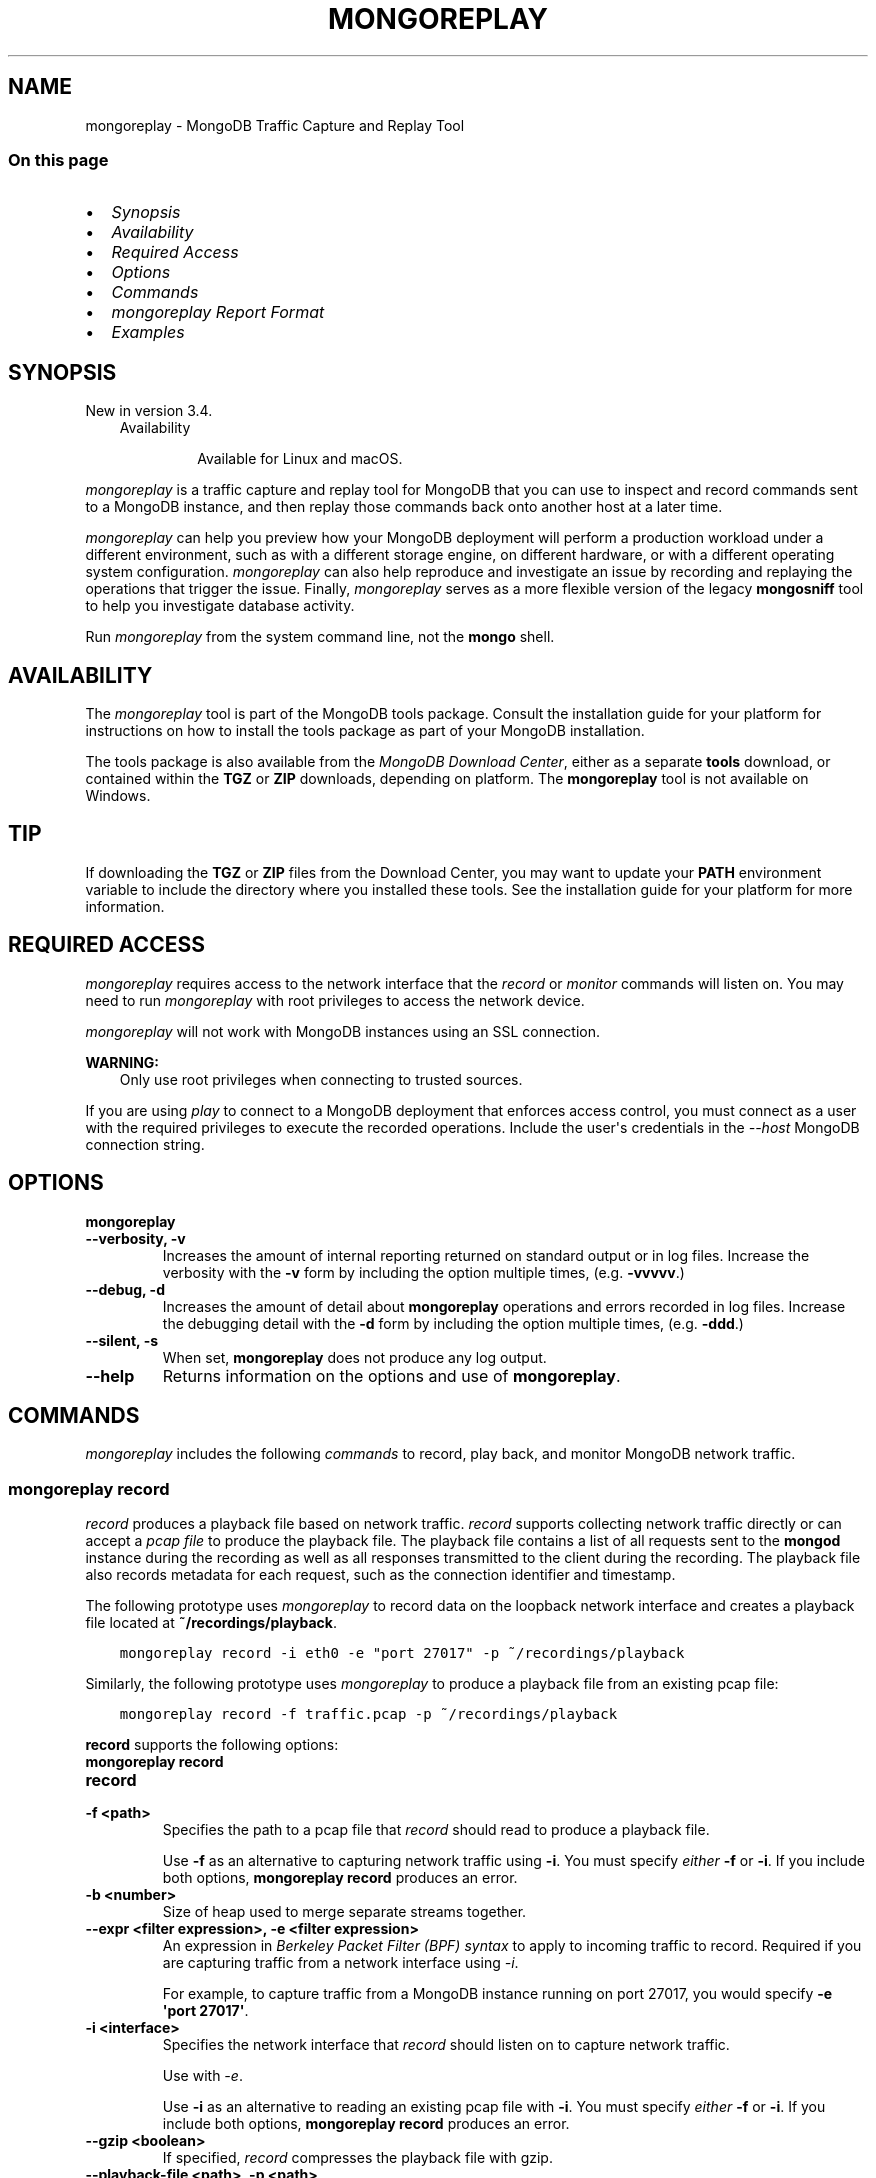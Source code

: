 .\" Man page generated from reStructuredText.
.
.TH "MONGOREPLAY" "1" "Oct 29, 2019" "4.2" "mongodb-manual"
.SH NAME
mongoreplay \- MongoDB Traffic Capture and Replay Tool
.
.nr rst2man-indent-level 0
.
.de1 rstReportMargin
\\$1 \\n[an-margin]
level \\n[rst2man-indent-level]
level margin: \\n[rst2man-indent\\n[rst2man-indent-level]]
-
\\n[rst2man-indent0]
\\n[rst2man-indent1]
\\n[rst2man-indent2]
..
.de1 INDENT
.\" .rstReportMargin pre:
. RS \\$1
. nr rst2man-indent\\n[rst2man-indent-level] \\n[an-margin]
. nr rst2man-indent-level +1
.\" .rstReportMargin post:
..
.de UNINDENT
. RE
.\" indent \\n[an-margin]
.\" old: \\n[rst2man-indent\\n[rst2man-indent-level]]
.nr rst2man-indent-level -1
.\" new: \\n[rst2man-indent\\n[rst2man-indent-level]]
.in \\n[rst2man-indent\\n[rst2man-indent-level]]u
..
.SS On this page
.INDENT 0.0
.IP \(bu 2
\fI\%Synopsis\fP
.IP \(bu 2
\fI\%Availability\fP
.IP \(bu 2
\fI\%Required Access\fP
.IP \(bu 2
\fI\%Options\fP
.IP \(bu 2
\fI\%Commands\fP
.IP \(bu 2
\fI\%mongoreplay Report Format\fP
.IP \(bu 2
\fI\%Examples\fP
.UNINDENT
.SH SYNOPSIS
.sp
New in version 3.4.

.INDENT 0.0
.INDENT 3.5
.IP "Availability"
.sp
Available for Linux and macOS.
.UNINDENT
.UNINDENT
.sp
\fI\%mongoreplay\fP is a traffic capture and replay tool for MongoDB
that you can use to inspect and record commands sent to a MongoDB
instance, and then replay those commands back onto another host at a
later time.
.sp
\fI\%mongoreplay\fP can help you preview how your MongoDB deployment
will perform a production workload under a different environment,
such as with a different storage engine, on different hardware, or
with a different operating system configuration.
\fI\%mongoreplay\fP can also help reproduce and investigate an issue by
recording and replaying the operations that trigger the issue.
Finally, \fI\%mongoreplay\fP serves as a more flexible version of
the legacy \fBmongosniff\fP tool to help you investigate database activity.
.sp
Run \fI\%mongoreplay\fP from the system command line, not the \fBmongo\fP shell.
.SH AVAILABILITY
.sp
The \fI\%mongoreplay\fP tool is part of the MongoDB tools package. Consult the
installation guide for your platform for
instructions on how to install the tools package as part of your
MongoDB installation.
.sp
The tools package is also available from the
\fI\%MongoDB Download Center\fP,
either as a separate \fBtools\fP download, or contained within the
\fBTGZ\fP or \fBZIP\fP downloads, depending on platform. The \fBmongoreplay\fP tool is not available on Windows.
.INDENT 0.0
.INDENT 3.5
.SH TIP
.sp
If downloading the \fBTGZ\fP or \fBZIP\fP files from the Download
Center, you may want to update your \fBPATH\fP environment
variable to include the directory where you installed these tools.
See the installation guide
for your platform for more information.
.UNINDENT
.UNINDENT
.SH REQUIRED ACCESS
.sp
\fI\%mongoreplay\fP requires access to the network interface that
the \fI\%record\fP or \fI\%monitor\fP commands will
listen on. You may need to run \fI\%mongoreplay\fP with root privileges
to access the network device.
.sp
\fI\%mongoreplay\fP will not work with MongoDB instances using an SSL connection.
.sp
\fBWARNING:\fP
.INDENT 0.0
.INDENT 3.5
Only use root privileges when connecting to trusted sources.
.UNINDENT
.UNINDENT
.sp
If you are using \fI\%play\fP to connect to a MongoDB deployment
that enforces access control, you must
connect as a user with the required privileges to execute the
recorded operations. Include the user\(aqs credentials in the
\fI\%\-\-host\fP MongoDB connection string.
.SH OPTIONS
.INDENT 0.0
.TP
.B mongoreplay
.UNINDENT
.INDENT 0.0
.TP
.B \-\-verbosity, \-v
Increases the amount of internal reporting returned on standard output
or in log files. Increase the verbosity with the \fB\-v\fP form by
including the option multiple times, (e.g. \fB\-vvvvv\fP\&.)
.UNINDENT
.INDENT 0.0
.TP
.B \-\-debug, \-d
Increases the amount of detail about \fBmongoreplay\fP operations
and errors recorded
in log files. Increase the debugging detail with the \fB\-d\fP form by
including the option multiple times, (e.g. \fB\-ddd\fP\&.)
.UNINDENT
.INDENT 0.0
.TP
.B \-\-silent, \-s
When set, \fBmongoreplay\fP does not produce any log output.
.UNINDENT
.INDENT 0.0
.TP
.B \-\-help
Returns information on the options and use of \fBmongoreplay\fP\&.
.UNINDENT
.SH COMMANDS
.sp
\fI\%mongoreplay\fP includes the following \fIcommands\fP to record,
play back, and monitor MongoDB network traffic.
.SS \fBmongoreplay record\fP
.sp
\fI\%record\fP produces a playback file based on
network traffic. \fI\%record\fP supports collecting network
traffic directly or can
accept a \fI\%pcap file\fP
to produce the playback file.
The playback file contains a list of all requests sent to the
\fBmongod\fP instance during the recording as well as all
responses transmitted to the client during the recording. The playback
file also records metadata for each request, such as the connection
identifier and timestamp.
.sp
The following prototype uses \fI\%mongoreplay\fP to record data
on the loopback network interface and creates a playback file
located at \fB~/recordings/playback\fP\&.
.INDENT 0.0
.INDENT 3.5
.sp
.nf
.ft C
mongoreplay record \-i eth0 \-e "port 27017" \-p ~/recordings/playback
.ft P
.fi
.UNINDENT
.UNINDENT
.sp
Similarly, the following prototype uses \fI\%mongoreplay\fP
to produce a playback file from an existing pcap file:
.INDENT 0.0
.INDENT 3.5
.sp
.nf
.ft C
mongoreplay record \-f traffic.pcap \-p ~/recordings/playback
.ft P
.fi
.UNINDENT
.UNINDENT
.sp
\fBrecord\fP supports the following options:
.INDENT 0.0
.TP
.B mongoreplay record
.UNINDENT
.INDENT 0.0
.TP
.B record
.UNINDENT
.INDENT 0.0
.TP
.B \-f <path>
Specifies the path to a pcap file that \fI\%record\fP should read to
produce a playback file.
.sp
Use \fB\-f\fP as an alternative to capturing network traffic using
\fB\-i\fP\&. You must specify \fIeither\fP \fB\-f\fP or \fB\-i\fP\&. If you include
both options, \fBmongoreplay record\fP produces an error.
.UNINDENT
.INDENT 0.0
.TP
.B \-b <number>
Size of heap used to merge separate streams together.
.UNINDENT
.INDENT 0.0
.TP
.B \-\-expr <filter expression>, \-e <filter expression>
An expression in \fI\%Berkeley Packet Filter (BPF) syntax\fP to apply to incoming traffic to
record. Required if you are capturing traffic from a network interface using
\fI\%\-i\fP\&.
.sp
For example, to capture traffic from a MongoDB instance running on
port 27017, you would specify \fB\-e \(aqport 27017\(aq\fP\&.
.UNINDENT
.INDENT 0.0
.TP
.B \-i <interface>
Specifies the network interface that \fI\%record\fP should listen on to
capture network traffic.
.sp
Use with \fI\%\-e\fP\&.
.sp
Use \fB\-i\fP as an alternative to reading an existing pcap file with
\fB\-i\fP\&. You must specify \fIeither\fP \fB\-f\fP or \fB\-i\fP\&. If you include
both options, \fBmongoreplay record\fP produces an error.
.UNINDENT
.INDENT 0.0
.TP
.B \-\-gzip <boolean>
If specified, \fI\%record\fP compresses the playback file with gzip.
.UNINDENT
.INDENT 0.0
.TP
.B \-\-playback\-file <path>, \-p <path>
Specifies the path to which to write the playback file.
.sp
The produced playback file is a BSON file.
.UNINDENT
.INDENT 0.0
.INDENT 3.5
.SS See
.sp
\fI\%Use record\fP for examples of using
\fI\%mongoreplay\fP with the \fBrecord\fP command.
.UNINDENT
.UNINDENT
.SS \fBmongoreplay play\fP
.sp
\fBNOTE:\fP
.INDENT 0.0
.INDENT 3.5
Starting in MongoDB 4.0, \fI\%mongoreplay play\fP supports a new
\fBMONGOREPLAY_HOST\fP environment variable that specifies the
MongoDB connection string. The new environment
vairable can be used instead of the command\-line \fI\%\-\-host\fP option.
.UNINDENT
.UNINDENT
.INDENT 0.0
.TP
.B play
\fI\%play\fP replays a playback file created with
\fI\%record\fP against a \fBmongod\fP instance.
.UNINDENT
.sp
For example, the following uses \fI\%mongoreplay play\fP to replay the
\fB~/recordings/playback\fP playback file to the \fBmongod\fP instance running on
\fB192.168.0.4:27018\fP:
.INDENT 0.0
.IP \(bu 2
Using the \fI\%\-\-host\fP option:
.INDENT 2.0
.INDENT 3.5
.sp
.nf
.ft C
mongoreplay play \-p ~/recordings/playback \-\-report ~/reports/replay_stats.json \-\-host mongodb://192.168.0.4:27018
.ft P
.fi
.UNINDENT
.UNINDENT
.IP \(bu 2
Using the \fBMONGOREPLAY_HOST\fP environment variable (Available starting in MongoDB 4.0):
.INDENT 2.0
.INDENT 3.5
.sp
.nf
.ft C
export MONGOREPLAY_HOST="mongodb://192.168.0.4:27018"
mongoreplay play \-p ~/recordings/playback \-\-report ~/reports/replay_stats.json
.ft P
.fi
.UNINDENT
.UNINDENT
.UNINDENT
.SS \fBplay\fP Options
.sp
\fBplay\fP supports the following options:
.INDENT 0.0
.TP
.B mongoreplay play
.UNINDENT
.INDENT 0.0
.TP
.B \-\-collect <json|format|none>
\fIDefault\fP: format
.sp
Specifies the output format for the collected statistics.
.INDENT 7.0
.IP \(bu 2
\fBjson\fP: outputs stat information as json
.IP \(bu 2
\fBformat\fP: uses the formatting specified in the \fB\-\-format\fP option
to produce the output file.
.IP \(bu 2
\fBnone\fP: does not provide any output
.UNINDENT
.UNINDENT
.INDENT 0.0
.TP
.B \-\-report <path>
Specifies the path to which to write an execution report.
Use \fI\%\-\-collect\fP to specify the output format for the report.
.sp
If you do not specify \fB\-\-report\fP, \fI\%play\fP writes to STDOUT.
.UNINDENT
.INDENT 0.0
.TP
.B \-\-no\-truncate
If specified, disables truncation of large reply payload data in the
\fI\%play\fP log output.
.UNINDENT
.INDENT 0.0
.TP
.B \-\-format
\fIDefault\fP: \fB%F{blue}%t%f %F{cyan}(Connection: %o:%i)%f %F{yellow}%l%f
%F{red}%T %c%f %F{white}%n%f
%F{green}%Q{Request:}%f%q%F{green}%R{Response:}%f%r)\fP
.sp
Specifies the format for terminal output.
You can specify arguments immediately after the format \(aqverbs\(aq by wrapping
them in curly braces, as in \fB%Q{<arg>}\fP\&.
.sp
If you specify \fI\%\-\-format\fP, also specify \fBformat\fP as the value for the
\fI\%\-\-collect\fP option.
.sp
\fI\%\-\-format\fP supports the following verbs:
.INDENT 7.0
.IP \(bu 2
\fB%n\fP: namespace
.IP \(bu 2
\fB%l\fP: latency
.IP \(bu 2
\fB%t\fP: time. You may optionally specify the date layout using the
Go Programming Language\(aqs \fI\%time formatting\fP\&. Go
uses \fBMon Jan 2 15:04:05 MST 2006\fP as its reference time. You
must specify the time format using the reference time. Thus, if you
wanted to print the date in format \fByyyy\-mm\-dd hh:mm\fP, you would
specify \fB%t{2006\-01\-02 15:04}\fP\&. Refer to the Go \fI\%time formatting\fP
documentation for more information.
.IP \(bu 2
\fB%T\fP: op time
.IP \(bu 2
\fB%c\fP: command
.IP \(bu 2
\fB%o\fP: number of connections
.IP \(bu 2
\fB%i\fP: request ID
.IP \(bu 2
\fB%q\fP: request. You may optinally specified a dot\-delimited field
within the JSON structure, as in, \fB%q{command_args.documents}\fP\&.
.IP \(bu 2
\fB%r\fP: response. You may optinally specified a dot\-delimited field
within the JSON structure, as in, \fB%q{command_args.documents}\fP\&.
.IP \(bu 2
\fB%Q{<arg>}\fP: display \fB<arg>\fP on presence of request data
.IP \(bu 2
\fB%R{<arg>}\fP: display \fB<arg>\fP on presence of response data
.UNINDENT
.sp
In addition, \fI\%\-\-format\fP supports the following start/end ANSI escape sequences:
.INDENT 7.0
.IP \(bu 2
\fB%B\fP/\fB%b\fP: bold
.IP \(bu 2
\fB%U\fP/\fB%u\fP: underline
.IP \(bu 2
\fB%S\fP/\fB%s\fP: standout
.IP \(bu 2
\fB%F\fP/\fB%f\fP: text color (required arg \-\- word or number, 8\-color)
.IP \(bu 2
\fB%K\fP/\fB%k\fP: background color (required arg \-\- same as %F/%f)
.UNINDENT
.UNINDENT
.INDENT 0.0
.TP
.B \-\-no\-colors
When set, removes colors from the \fI\%default format\fP\&.
.UNINDENT
.INDENT 0.0
.TP
.B \-\-playback\-file <path>, \-p <path>
Specifies the path from which to read the playback file.
.sp
If the playback file was created using the \fI\%\-\-gzip\fP option, you must also specify \fB\-\-gzip\fP
when running \fI\%play\fP\&.
.UNINDENT
.INDENT 0.0
.TP
.B \-\-speed number
\fIDefault\fP: 1.0
.sp
Specifies a multiplier to adjust playback speed. \fB\-\-speed 1.0\fP
processes the playback file in real time; \fB\-\-speed 0.5\fP at half
speed; \fB\-\-speed 3.0\fP at triple speed.
.sp
The specified speed is a \fItarget\fP speed. If \fBmongoreplay play\fP encounters
a bottleneck, playback may be slower than the specified multiplier.
.UNINDENT
.INDENT 0.0
.TP
.B \-\-host <uri connection string>
\fIDefault\fP: mongodb://localhost:27017
.sp
Specifies a MongoDB connection string
for the MongoDB deployment to which to
play back the captured network traffic.
.sp
By default, \fI\%play\fP
attempts to connect to a \fBmongod\fP instance running on the localhost on
port number \fB27017\fP\&.
.sp
\fBNOTE:\fP
.INDENT 7.0
.INDENT 3.5
Starting in MongoDB 4.0, \fI\%mongoreplay play\fP supports a new
\fBMONGOREPLAY_HOST\fP environment variable that specifies the
connection string for the MongoDB deployment. The new environment
vairable can be used instead of the command\-line \fI\%\-\-host\fP option.
.sp
If \fI\%\-\-host\fP command\-line option is
specified, the \fI\%\-\-host\fP value overrides
the environment variable.
.UNINDENT
.UNINDENT
.UNINDENT
.INDENT 0.0
.TP
.B \-\-repeat number
\fIDefault\fP: 1
.sp
Specifies the number of times to play the playback file.
.UNINDENT
.INDENT 0.0
.TP
.B \-\-queueTime number
\fIDefault\fP: 15
.sp
Specifies the maximum time, in seconds, to queue operations in advance
of transmitting them.
.UNINDENT
.INDENT 0.0
.TP
.B \-\-no\-preprocess
When set, \fI\%play\fP does not preprocess the input file to pre\-map
data such as MongoDB cursor IDs.
.UNINDENT
.INDENT 0.0
.TP
.B \-\-gzip <boolean>
If specified, \fI\%play\fP decompresses the playback file with gzip.
.UNINDENT
.INDENT 0.0
.INDENT 3.5
.SS See
.sp
\fI\%Use play\fP for examples of using
\fI\%mongoreplay\fP with the \fI\%play\fP command.
.UNINDENT
.UNINDENT
.SS \fBmongoreplay monitor\fP
.sp
\fI\%monitor\fP inspects live or pre\-recorded
MongoDB network traffic.
.sp
The following prototype uses \fI\%mongoreplay\fP to produce a
JSON report based on the \fBplayback.bson\fP playback file in the \fB~/recordings\fP directory:
.INDENT 0.0
.INDENT 3.5
.sp
.nf
.ft C
mongoreplay monitor \-\-collect json \-\-report ~/reports/monitor\-report.json \-p ~/recordings/playback.bson
.ft P
.fi
.UNINDENT
.UNINDENT
.sp
\fBmonitor\fP supports the following options:
.INDENT 0.0
.TP
.B mongoreplay monitor
.UNINDENT
.INDENT 0.0
.TP
.B monitor
.UNINDENT
.INDENT 0.0
.TP
.B \-\-collect <json|format|none>
\fIDefault\fP: format
.sp
Specifies the output format for the collected statistics.
.INDENT 7.0
.IP \(bu 2
\fBjson\fP: outputs stat information as json
.IP \(bu 2
\fBformat\fP: uses the formatting specified in the \fB\-\-format\fP option
to produce the output file.
.IP \(bu 2
\fBnone\fP: does not provide any output
.UNINDENT
.UNINDENT
.INDENT 0.0
.TP
.B \-\-report <path>
Specifies the path to which to write an execution report.
Use \fI\%\-\-collect\fP to specify the output format for the report.
.sp
If you do not specify \fB\-\-report\fP, \fI\%monitor\fP writes to STDOUT.
.UNINDENT
.INDENT 0.0
.TP
.B \-\-no\-truncate
If specified, disables truncation of large reply payload data in the
\fI\%monitor\fP log output.
.UNINDENT
.INDENT 0.0
.TP
.B \-\-format
\fIDefault\fP: \fB%F{blue}%t%f %F{cyan}(Connection: %o:%i)%f %F{yellow}%l%f
%F{red}%T %c%f %F{white}%n%f
%F{green}%Q{Request:}%f%q%F{green}%R{Response:}%f%r)\fP
.sp
Specifies the format for terminal output.
You can specify arguments immediately after the format \(aqverbs\(aq by wrapping
them in curly braces, as in \fB%Q{<arg>}\fP\&.
.sp
If you specify \fI\%\-\-format\fP, also specify \fBformat\fP as the value for the
\fI\%\-\-collect\fP option.
.sp
\fI\%\-\-format\fP supports the following verbs:
.INDENT 7.0
.IP \(bu 2
\fB%n\fP: namespace
.IP \(bu 2
\fB%l\fP: latency
.IP \(bu 2
\fB%t\fP: time. You may optionally specify the date layout using the
Go Programming Language\(aqs \fI\%time formatting\fP\&. Go
uses \fBMon Jan 2 15:04:05 MST 2006\fP as its reference time. You
must specify the time format using the reference time. Thus, if you
wanted to print the date in format \fByyyy\-mm\-dd hh:mm\fP, you would
specify \fB%t{2006\-01\-02 15:04}\fP\&. Refer to the Go \fI\%time formatting\fP
documentation for more information.
.IP \(bu 2
\fB%T\fP: op time
.IP \(bu 2
\fB%c\fP: command
.IP \(bu 2
\fB%o\fP: number of connections
.IP \(bu 2
\fB%i\fP: request ID
.IP \(bu 2
\fB%q\fP: request. You may optinally specified a dot\-delimited field
within the JSON structure, as in, \fB%q{command_args.documents}\fP\&.
.IP \(bu 2
\fB%r\fP: response. You may optinally specified a dot\-delimited field
within the JSON structure, as in, \fB%q{command_args.documents}\fP\&.
.IP \(bu 2
\fB%Q{<arg>}\fP: display \fB<arg>\fP on presence of request data
.IP \(bu 2
\fB%R{<arg>}\fP: display \fB<arg>\fP on presence of response data
.UNINDENT
.sp
In addition, \fI\%\-\-format\fP supports the following start/end ANSI escape sequences:
.INDENT 7.0
.IP \(bu 2
\fB%B\fP/\fB%b\fP: bold
.IP \(bu 2
\fB%U\fP/\fB%u\fP: underline
.IP \(bu 2
\fB%S\fP/\fB%s\fP: standout
.IP \(bu 2
\fB%F\fP/\fB%f\fP: text color (required arg \-\- word or number, 8\-color)
.IP \(bu 2
\fB%K\fP/\fB%k\fP: background color (required arg \-\- same as %F/%f)
.UNINDENT
.UNINDENT
.INDENT 0.0
.TP
.B \-\-no\-colors
When set, removes colors from the \fI\%default format\fP\&.
.UNINDENT
.INDENT 0.0
.TP
.B \-f <path>
Specifies the path to a pcap file that \fI\%monitor\fP should read to
produce a playback file.
.sp
Use \fB\-f\fP as an alternative to capturing network traffic using
\fB\-i\fP\&. You must specify \fIeither\fP \fB\-f\fP or \fB\-i\fP\&. If you include
both options, \fBmongoreplay monitor\fP produces an error.
.UNINDENT
.INDENT 0.0
.TP
.B \-b <number>
Size of heap used to merge separate streams together.
.UNINDENT
.INDENT 0.0
.TP
.B \-\-expr <filter expression>, \-e <filter expression>
An expression in \fI\%Berkeley Packet Filter (BPF) syntax\fP to apply to incoming traffic to
record. Required if you are capturing traffic from a network interface using
\fI\%\-i\fP\&.
.sp
For example, to capture traffic from a MongoDB instance running on
port 27017, you would specify \fB\-e \(aqport 27017\(aq\fP\&.
.UNINDENT
.INDENT 0.0
.TP
.B \-i <interface>
Specifies the network interface that \fI\%monitor\fP should listen on to
capture network traffic.
.sp
Use with \fI\%\-e\fP\&.
.sp
Use \fB\-i\fP as an alternative to reading an existing pcap file with
\fB\-i\fP\&. You must specify \fIeither\fP \fB\-f\fP or \fB\-i\fP\&. If you include
both options, \fBmongoreplay monitor\fP produces an error.
.UNINDENT
.INDENT 0.0
.TP
.B \-\-paired
When specified, \fI\%monitor\fP outputs one line for each request/reply pair record.
.UNINDENT
.INDENT 0.0
.TP
.B \-\-gzip <boolean>
If specified, \fI\%monitor\fP decompresses the playback file with gzip.
.UNINDENT
.INDENT 0.0
.TP
.B \-\-playback\-file <path>, \-p <path>
Specifies the path from which to read the playback file.
.UNINDENT
.INDENT 0.0
.INDENT 3.5
.SS See
.sp
\fI\%Use monitor\fP for examples of using
\fI\%mongoreplay\fP with the \fI\%monitor\fP command.
.UNINDENT
.UNINDENT
.SH MONGOREPLAY REPORT FORMAT
.sp
\fI\%monitor\fP and \fI\%play\fP can produce
reports based on a playback file when run with the \fB\-\-report\fP option.
.SS Sample Record
.sp
The following is an example record from a JSON\-formatted
\fI\%monitor\fP report:
.INDENT 0.0
.INDENT 3.5
.sp
.nf
.ft C
{
   "order" : 21,
   "op" : "op_msg",
   "command" : "aggregate",
   "ns" : "test",
   "request_data" : {
      "sections" : [
         {
            "payload" : {
               "$db" : "test",
               "aggregate" : "foo",
               "cursor" : {},
               "lsid" : {
                  "id" : {
                     "$binary" : "eBZNIaAbRTiAoWkaNZ0T8Q==",
                     "$type" : "04"
                  }
               },
               "pipeline" : [
                  { "$match" : { "borough" : "Queens" } },
                  { "$group" : { "_id" : "$cuisine", "count" : { "$sum": 1 } } }
               ]
            },
            "payloadType" : 0
         }
      ]
   },
   "connection_num" : 0,
   "seen" : "2018\-11\-15T14:07:07.136794\-05:00",
   "request_id" : 25
}
.ft P
.fi
.UNINDENT
.UNINDENT
.SS Fields
.sp
\fI\%mongoreplay\fP reports can include the following fields:
.INDENT 0.0
.TP
.B order
A monotonically increasing key indicating the order in which the
operations were recorded and played back. This can be used to
reconstruct the ordering of the series of operations executed on a
connection, since the order in which they appear in the report file
may not match the playback order.
.UNINDENT
.INDENT 0.0
.TP
.B op
The type of operation represented by the request: i.e. "query",
"insert", "command", "getmore".
.UNINDENT
.INDENT 0.0
.TP
.B command
The name of the database command performed, such as \fBisMaster\fP or
\fBgetLastError\fP\&. This field is left blank for operations that are not
commands, such as queries and inserts.
.UNINDENT
.INDENT 0.0
.TP
.B ns
The namespace on which the request was executed.
.UNINDENT
.INDENT 0.0
.TP
.B request_data
The payload of the operation.
.INDENT 7.0
.IP \(bu 2
Query operations: \fBrequest_data\fP contains the actual
query that was issued.
.IP \(bu 2
Insert operations: \fBrequest_data\fP contains the documents
being inserted.
.IP \(bu 2
Update operations: \fBrequest_data\fP contains the query
selector and the update modifier.
.UNINDENT
.UNINDENT
.INDENT 0.0
.TP
.B reply_data
The payload of the reply to the request.
.UNINDENT
.INDENT 0.0
.TP
.B nreturned
The number of documents returned as a result of the operation.
.UNINDENT
.INDENT 0.0
.TP
.B played_at
The time at which the \fI\%play\fP command executed
the operation.
.UNINDENT
.INDENT 0.0
.TP
.B play_at
The time at which the operation was supposed to be executed by
the \fI\%play\fP command.
.UNINDENT
.INDENT 0.0
.TP
.B playbacklag_us
The difference in microseconds in time between \fBplayed_at\fP
and \fBplay_at\fP\&. Higher values generally indicate that the
target server is not able to keep up with the rate at which requests
need to be executed according to the playback file.
.UNINDENT
.INDENT 0.0
.TP
.B connection_num
A key that identifies the connection on which the request was
executed. All requests/replies that executed on the same connection
have the same value for \fBconnection_num\fP\&.
.sp
The \fBconnection_num\fP value
does \fInot\fP match the connection ID logged on the server side.
.UNINDENT
.INDENT 0.0
.TP
.B latency_us
The time difference in microseconds between when the request was
sent by the client and when a response from the server was received.
.UNINDENT
.INDENT 0.0
.TP
.B errors
Lists any errors returned from the server.
.UNINDENT
.INDENT 0.0
.TP
.B msg
Lists the error message returned from the server.
.UNINDENT
.INDENT 0.0
.TP
.B seen
The time at which the operation was originally captured.
.UNINDENT
.INDENT 0.0
.TP
.B request_id
The ID of the MongoDB operation. The \fBrequest_id\fP for a request
operation is the same as the \fBresponse_id\fP for the corresponding
reply.
.UNINDENT
.SS Output Formatting with \fB\-\-format\fP
.sp
\fI\%monitor\fP and \fI\%play\fP output to either the
terminal or, when run with \fB\-\-report\fP (i.e. \fI\%monitor \-\-report\fP or \fI\%play \-\-report\fP), to a file.
.sp
Use the \fB\-\-collect\fP (\fI\%monitor \-\-collect\fP or \fI\%play \-\-collect\fP)
option to specify the format of the output:
.INDENT 0.0
.IP \(bu 2
\fB\-\-collect json\fP produces JSON output,
.IP \(bu 2
\fB\-\-collect format\fP outputs the data based on the formatting
specified by the \fB\-\-format\fP option for \fI\%monitor\fP and \fI\%play\fP .
.UNINDENT
.SH EXAMPLES
.SS Use \fI\%record\fP
.SS Capture TCP data with \fBrecord\fP
.sp
To create a recording of traffic, use the \fI\%record\fP command. The
following operation records traffic through port \fB27017\fP on the
\fBeth0\fP network interface and writes the captured traffic to
\fB~/recordings/recording.bson\fP:
.INDENT 0.0
.INDENT 3.5
.sp
.nf
.ft C
mongoreplay record \-i eth0 \-e "port 27017" \-p ~/recordings/recording.bson
.ft P
.fi
.UNINDENT
.UNINDENT
.sp
The produced playback file contains everything needed to re\-execute
the workload on another system.
.SS Record a Playback File from Existing pcap Data
.sp
If you do not wish to use \fI\%mongoreplay\fP to capture traffic, you
can capture traffic using a utility such as \fBtcpdump\fP and then create a
\fI\%mongoreplay\fP recording from the static pcap file.
.sp
\fBWARNING:\fP
.INDENT 0.0
.INDENT 3.5
Only use root privileges when connecting to a trusted source.
.UNINDENT
.UNINDENT
.sp
The following operation uses \fBtcpdump\fP to capture traffic through
port \fB27017\fP on the \fBeth0\fP network interface and writes the captured
data to a pcap file called \fBtraffic.pcap\fP:
.INDENT 0.0
.INDENT 3.5
.sp
.nf
.ft C
sudo tcpdump \-B $((100*1024)) \-i eth0 \-n "port 27017" \-w traffic.pcap
.ft P
.fi
.UNINDENT
.UNINDENT
.sp
To create the \fI\%mongoreplay\fP playback file, you can use
\fI\%record\fP with the \fI\%\-f\fP
option to specify the pcap file from which to create the playback file,
as in the following:
.INDENT 0.0
.INDENT 3.5
.sp
.nf
.ft C
mongoreplay record \-f traffic.pcap \-p ~/recordings/playback.bson
.ft P
.fi
.UNINDENT
.UNINDENT
.sp
The produced playback file contains everything needed to re\-execute
the workload on another system.
.SS Use \fI\%play\fP
.SS Execute a Playback File Against a Target Host
.sp
\fI\%play\fP takes a playback file and executes the
recorded operations against the \fBmongodb://example.com:27018\fP host.
Since the \fBmongod\fP enforces authentication, the
connection string specified to
\fI\%\-\-host\fP also includes the username, password, and authentication
database so that \fI\%mongoreplay\fP can write to the database.
.INDENT 0.0
.INDENT 3.5
.sp
.nf
.ft C
mongoreplay play \-p ~/recordings/recording.bson \-\-host mongodb://username:password@example.com:27018/admin
.ft P
.fi
.UNINDENT
.UNINDENT
.sp
By default, \fB~bin.play\fP executes the playback
file at the rate of the recording. \fI\%\-\-speed\fP lets you modify
the playback speed. For example, the following operation executes
the operations in \fBrecording.bson\fP at twice the recording speed:
.INDENT 0.0
.INDENT 3.5
.sp
.nf
.ft C
mongoreplay play \-p ~/recordings/recording.bson \-\-speed=2.0 \-\-host mongodb://username:password@example.com:27018/admin
.ft P
.fi
.UNINDENT
.UNINDENT
.SS Log Metrics About Execution Performance during Playback
.sp
\fI\%play\fP can produce a report with detailed metrics
about the performance of each operation executed during playback.
.sp
The following example executes playback against the
\fBmongodb://example.com:27017\fP host and produces a JSON report written to
\fB~/reports/playback\-report.json\fP
.INDENT 0.0
.INDENT 3.5
.sp
.nf
.ft C
mongoreplay play \-p ~/recordings/recording.bson \-\-report ~/reports/playback\-report.json \-\-collect json \-\-host mongodb://example.com:27017
.ft P
.fi
.UNINDENT
.UNINDENT
.sp
The \fBplay\fP report contents would resemble:
.INDENT 0.0
.INDENT 3.5
.sp
.nf
.ft C
{
   "order" : 0,
   "op" : "op_msg",
   "command" : "isMaster",
   "ns" : "test",
   "request_data" : {
      "sections" : [
         {
            "payload" : {
               "$db" : "test",
               "forShell" : 1,
               "isMaster" : 1
            },
            "payloadType" : 0
         }
      ]
   },
   "reply_data" : {
      "sections" : [
         {
            "payload" : {
               "ismaster" : true,
               "localTime" : {
                  "$date" : "2018\-11\-15T21:35:01.843Z"
               },
               "logicalSessionTimeoutMinutes" : 30,
               "maxBsonObjectSize" : 16777216,
               "maxMessageSizeBytes" : 48000000,
               "maxWireVersion" : 7,
               "maxWriteBatchSize" : 100000,
               "minWireVersion" : 0,
               "ok" : 1,
               "readOnly" : false
            },
            "payloadType" : 0
         }
      ]
   },
   "played_at" : "2018\-11\-15T16:35:01.84304\-05:00",
   "play_at" : "2018\-11\-15T16:35:01.842903\-05:00",
   "playbacklag_us" : 137,
   "connection_num" : 1,
   "latency_us" : 151,
   "seen" : "2018\-11\-15T21:30:33.379675Z",
   "request_id" : 21
}
{
   "order" : 2,
   "op" : "op_msg",
   "command" : "listCollections",
   "ns" : "test",
   "request_data" : {
      "sections" : [
         {
            "payload" : {
               "$db" : "test",
               "authorizedCollections" : true,
               "filter" : {

               },
               "listCollections" : 1,
               "lsid" : {
                  "id" : {
                     "$binary" : "esmcqhiXSIWSpKGb4sOekw==",
                     "$type" : "04"
                  }
               },
               "nameOnly" : true
            },
            "payloadType" : 0
         }
      ]
   },
   "reply_data" : {
      "sections" : [
         {
            "payload" : {
               "cursor" : {
                  "firstBatch" : [ ],
                  "id" : {
                     "$numberLong" : "0"
                  },
                  "ns" : "test.$cmd.listCollections"
               },
               "ok" : 1
            },
            "payloadType" : 0
         }
      ]
   },
   "played_at" : "2018\-11\-15T16:35:08.715002\-05:00",
   "play_at" : "2018\-11\-15T16:35:08.713539\-05:00",
   "playbacklag_us" : 1463,
   "connection_num" : 1,
   "latency_us" : 331,
   "seen" : "2018\-11\-15T21:30:40.250311Z",
   "request_id" : 22
}
{
   "order" : 4,
   "op" : "op_msg",
   "command" : "isMaster",
   "ns" : "test",
   "request_data" : {
      "sections" : [
         {
            "payload" : {
               "$db" : "test",
               "forShell" : 1,
               "isMaster" : 1
            },
            "payloadType" : 0
         }
      ]
   },
   "reply_data" : {
      "sections" : [
         {
            "payload" : {
               "ismaster" : true,
               "localTime" : {
                  "$date" : "2018\-11\-15T21:35:08.715Z"
               },
               "logicalSessionTimeoutMinutes" : 30,
               "maxBsonObjectSize" : 16777216,
               "maxMessageSizeBytes" : 48000000,
               "maxWireVersion" : 7,
               "maxWriteBatchSize" : 100000,
               "minWireVersion" : 0,
               "ok" : 1,
               "readOnly" : false
            },
            "payloadType" : 0
         }
      ]
   },
   "played_at" : "2018\-11\-15T16:35:08.715554\-05:00",
   "play_at" : "2018\-11\-15T16:35:08.71471\-05:00",
   "playbacklag_us" : 844,
   "connection_num" : 1,
   "latency_us" : 208,
   "seen" : "2018\-11\-15T21:30:40.251482Z",
   "request_id" : 23
}
.ft P
.fi
.UNINDENT
.UNINDENT
.sp
Refer to \fI\%mongoreplay Report Format\fP for a description of each field.
.SS Use \fI\%monitor\fP
.SS Inspect Recorded Operations
.sp
\fI\%monitor\fP can create a report based on the
contents of a playback file. \fI\%monitor\fP\(aqs report includes
\fIall\fP operations and some metadata about each operation\(aqs execution.
.sp
The following operation uses \fI\%monitor\fP to create a JSON
report based on the contents of the \fBrecording.bson\fP playback file
located in the \fB~/recordings\fP directory and write the report to
\fB~/reports/monitoring\-report.json\fP:
.INDENT 0.0
.INDENT 3.5
.sp
.nf
.ft C
mongoreplay monitor \-p ~/recordings/recording.bson \-\-report ~/reports/monitoring\-report.json \-\-collect json
.ft P
.fi
.UNINDENT
.UNINDENT
.sp
The report contents would resemble:
.INDENT 0.0
.INDENT 3.5
.sp
.nf
.ft C
{
   "order" : 0,
   "op" : "op_msg",
   "command" : "isMaster",
   "ns" : "test",
   "request_data" : {
      "sections" : [
         {
            "payload" : {
               "$db" : "test",
               "forShell" : 1,
               "isMaster" : 1
            },
            "payloadType" : 0
         }
      ]
   },
   "connection_num" : 0,
   "seen" : "2018\-11\-15T21:30:33.379675Z",
   "request_id" : 21
}
{
   "order" : 1,
   "op" : "op_msg",
   "command" : "aggregate",
   "ns" : "test",
   "request_data" : {
      "sections" : [
         {
            "payload" : {
               "$db" : "test",
               "aggregate" : "restaurants",
               "cursor" : {

               },
               "lsid" : {
                  "id" : {
                     "$binary" : "esmcqhiXSIWSpKGb4sOekw==",
                     "$type" : "04"
                  }
               },
               "pipeline" : [
                  {
                     "$match" : {
                        "borough" : "Manhattan"
                     }
                  },
                  {
                     "$group" : {
                        "_id" : "$cuisine"
                     }
                  }
               ]
            },
            "payloadType" : 0
         }
      ]
   },
   "connection_num" : 0,
   "seen" : "2018\-11\-15T16:28:52.870007\-05:00",
   "request_id" : 13
}
{
   "order" : 1,
   "op" : "op_msg",
   "command" : "reply",
   "reply_data" : {
      "sections" : [
         {
            "payload" : {
               "ismaster" : true,
               "localTime" : {
                  "$date" : "2018\-11\-15T21:30:33.379Z"
               },
               "logicalSessionTimeoutMinutes" : 30,
               "maxBsonObjectSize" : 16777216,
               "maxMessageSizeBytes" : 48000000,
               "maxWireVersion" : 7,
               "maxWriteBatchSize" : 100000,
               "minWireVersion" : 0,
               "ok" : 1,
               "readOnly" : false
            },
            "payloadType" : 0
         }
      ]
   },
   "connection_num" : 0,
   "latency_us" : 174,
   "seen" : "2018\-11\-15T21:30:33.379849Z",
   "request_id" : 21
}
{
   "order" : 2,
   "op" : "op_msg",
   "command" : "listCollections",
   "ns" : "test",
   "request_data" : {
      "sections" : [
         {
            "payload" : {
               "$db" : "test",
               "authorizedCollections" : true,
               "filter" : {

               },
               "listCollections" : 1,
               "lsid" : {
                  "id" : {
                     "$binary" : "esmcqhiXSIWSpKGb4sOekw==",
                     "$type" : "04"
                  }
               },
               "nameOnly" : true
            },
            "payloadType" : 0
         }
      ]
   },
   "connection_num" : 0,
   "seen" : "2018\-11\-15T21:30:40.250311Z",
   "request_id" : 22
}
.ft P
.fi
.UNINDENT
.UNINDENT
.sp
Refer to \fI\%mongoreplay Report Format\fP for a description of each field.
.SS Inspect Live MongoDB Traffic
.sp
\fI\%monitor\fP can also inspect live traffic and, optionally,
create a report based on the observed operations.
.sp
To monitor traffic in real time in your terminal, omit the
\fI\%\-\-report\fP option, as in the
following:
.INDENT 0.0
.INDENT 3.5
.sp
.nf
.ft C
mongoreplay monitor \-i eth0 \-e \(aqport 27017\(aq \-\-collect json
.ft P
.fi
.UNINDENT
.UNINDENT
.sp
Optionally, you can create a report based on the operations observed
using \fI\%monitor\fP\&. The following example creates a JSON
report written to \fB~/reports/monitor\-live.json\fP based on the traffic
through port \fB27017\fP on the \fBeth0\fP network interface:
.INDENT 0.0
.INDENT 3.5
.sp
.nf
.ft C
mongoreplay monitor \-i eth0 \-e \(aqport 27017\(aq \-\-report ~/reports/monitor\-live.json \-\-collect json
.ft P
.fi
.UNINDENT
.UNINDENT
.SH AUTHOR
MongoDB Documentation Project
.SH COPYRIGHT
2008-2019
.\" Generated by docutils manpage writer.
.
